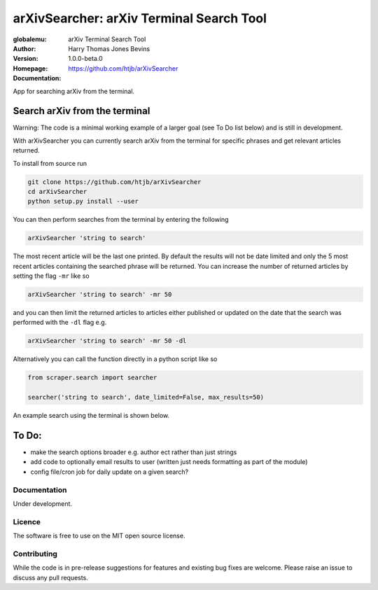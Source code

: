 =========================================
arXivSearcher: arXiv Terminal Search Tool
=========================================

:globalemu: arXiv Terminal Search Tool
:Author: Harry Thomas Jones Bevins
:Version: 1.0.0-beta.0
:Homepage: https://github.com/htjb/arXivSearcher
:Documentation:

App for searching arXiv from the terminal.

Search arXiv from the terminal
~~~~~~~~~~~~~~~~~~~~~~~~~~~~~~

Warning: The code is a minimal working example of a larger goal (see To Do list
below) and is still in development.

With arXivSearcher you can currently search arXiv from the terminal for specific
phrases and get relevant articles returned.

To install from source run

.. code:: bash

  git clone https://github.com/htjb/arXivSearcher
  cd arXivSearcher
  python setup.py install --user

You can then perform searches from the terminal by entering the following

.. code:: bash

  arXivSearcher 'string to search'

The most recent article will be the last one printed.
By default the results will not be date limited and only the 5 most recent articles
containing the searched phrase will be returned. You can increase the number
of returned articles by setting the flag ``-mr`` like so

.. code:: bash

  arXivSearcher 'string to search' -mr 50

and you can then limit the returned articles to articles either published
or updated on the date that the search was performed with the ``-dl`` flag e.g.

.. code:: bash

  arXivSearcher 'string to search' -mr 50 -dl

Alternatively you can call the function directly in a python script like so

.. code:: python

  from scraper.search import searcher

  searcher('string to search', date_limited=False, max_results=50)

An example search using the terminal is shown below.

.. image:: https://github.com/htjb/arXivSearcher/raw/master/images/example.png
  :width: 400
  :align: center
  :alt: Example Search Result

To Do:
~~~~~~
- make the search options broader e.g. author ect rather than just strings
- add code to optionally email results to user (written just needs formatting
  as part of the module)
- config file/cron job for daily update on a given search?

Documentation
-------------

Under development.

Licence
-------

The software is free to use on the MIT open source license.

Contributing
------------

While the code is in pre-release suggestions for features and existing bug fixes
are welcome. Please raise an issue to discuss any pull requests.
